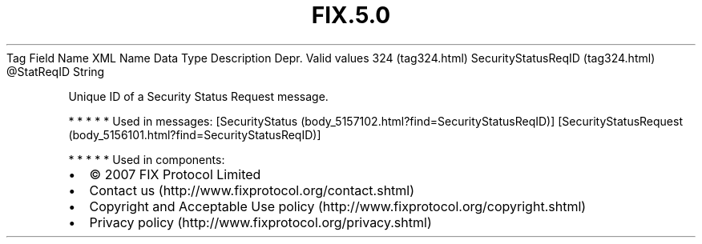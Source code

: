 .TH FIX.5.0 "" "" "Tag #324"
Tag
Field Name
XML Name
Data Type
Description
Depr.
Valid values
324 (tag324.html)
SecurityStatusReqID (tag324.html)
\@StatReqID
String
.PP
Unique ID of a Security Status Request message.
.PP
   *   *   *   *   *
Used in messages:
[SecurityStatus (body_5157102.html?find=SecurityStatusReqID)]
[SecurityStatusRequest (body_5156101.html?find=SecurityStatusReqID)]
.PP
   *   *   *   *   *
Used in components:

.PD 0
.P
.PD

.PP
.PP
.IP \[bu] 2
© 2007 FIX Protocol Limited
.IP \[bu] 2
Contact us (http://www.fixprotocol.org/contact.shtml)
.IP \[bu] 2
Copyright and Acceptable Use policy (http://www.fixprotocol.org/copyright.shtml)
.IP \[bu] 2
Privacy policy (http://www.fixprotocol.org/privacy.shtml)
